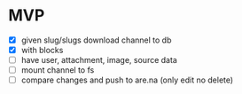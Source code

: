 * MVP
- [X] given slug/slugs download channel to db
- [X] with blocks
- [ ] have user, attachment, image, source data
- [ ] mount channel to fs
- [ ] compare changes and push to are.na (only edit no delete)
